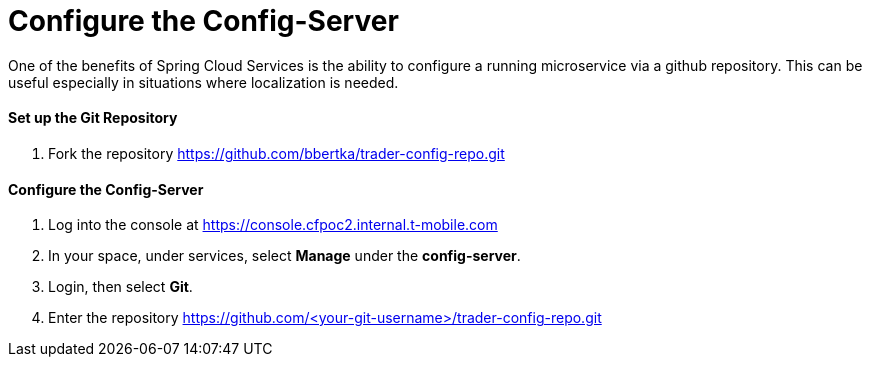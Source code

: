 = Configure the Config-Server

One of the benefits of Spring Cloud Services is the ability to configure a running microservice via a github repository. This can be useful especially in situations where localization is needed.

==== Set up the Git Repository

. Fork the repository https://github.com/bbertka/trader-config-repo.git


==== Configure the Config-Server

. Log into the console at https://console.cfpoc2.internal.t-mobile.com

. In your space, under services, select *Manage* under the *config-server*.

. Login, then select *Git*.

. Enter the repository https://github.com/<your-git-username>/trader-config-repo.git


